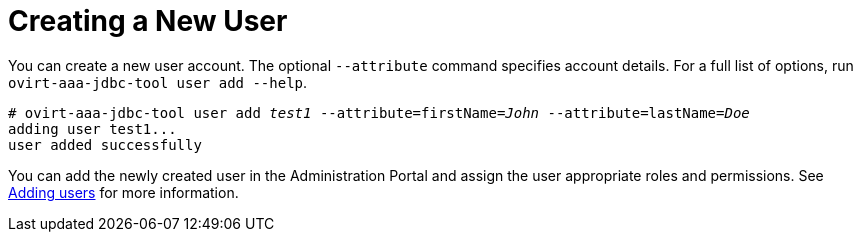 :_content-type: PROCEDURE
[id="creating-a-new-user_{context}"]
= Creating a New User

You can create a new user account. The optional `--attribute` command specifies account details. For a full list of options, run `ovirt-aaa-jdbc-tool user add --help`.

[options="nowrap" subs="quotes"]
----
# ovirt-aaa-jdbc-tool user add _test1_ --attribute=firstName=_John_ --attribute=lastName=_Doe_
adding user test1...
user added successfully
----

You can add the newly created user in the Administration Portal and assign the user appropriate roles and permissions. See xref:Adding_users[Adding users] for more information.
